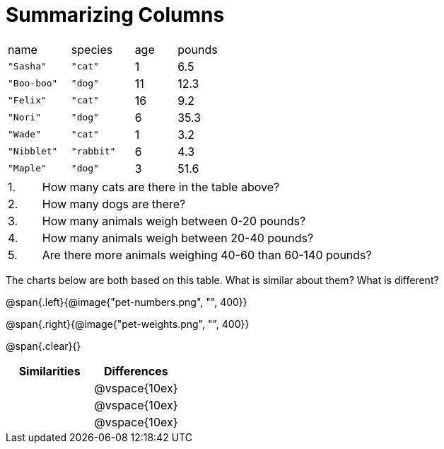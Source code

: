 = Summarizing Columns

[cols="3a,3a,2a,2a"]
|===

| name | species | age | pounds

| `"Sasha"` | `"cat"` | 1 | 6.5
| `"Boo-boo"` | `"dog"`  | 11 | 12.3
| `"Felix"` | `"cat"` | 16 | 9.2
| `"Nori"` | `"dog"`  | 6 | 35.3
| `"Wade"` | `"cat"` | 1 | 3.2
| `"Nibblet"` | `"rabbit"` | 6 | 4.3
| `"Maple"` | `"dog"`  | 3 | 51.6

|===

[cols="1a,10a,4a"]
|===
|1. |  How many cats are there in the table above?
|

|2. | How many dogs are there?
|

|3. | How many animals weigh between 0-20 pounds?
|

|4.  | How many animals weigh between 20-40 pounds?
|

|5. | Are there more animals weighing 40-60 than 60-140 pounds?
|
|===

The charts below are both based on this table. What is similar about them? What is different?

@span{.left}{@image{"pet-numbers.png", "", 400}}

@span{.right}{@image{"pet-weights.png", "", 400}}

@span{.clear}{}

[cols="1a,1a",options="header"]
|===

| Similarities  | Differences
| |@vspace{10ex}
| |@vspace{10ex}
| |@vspace{10ex}
|===


